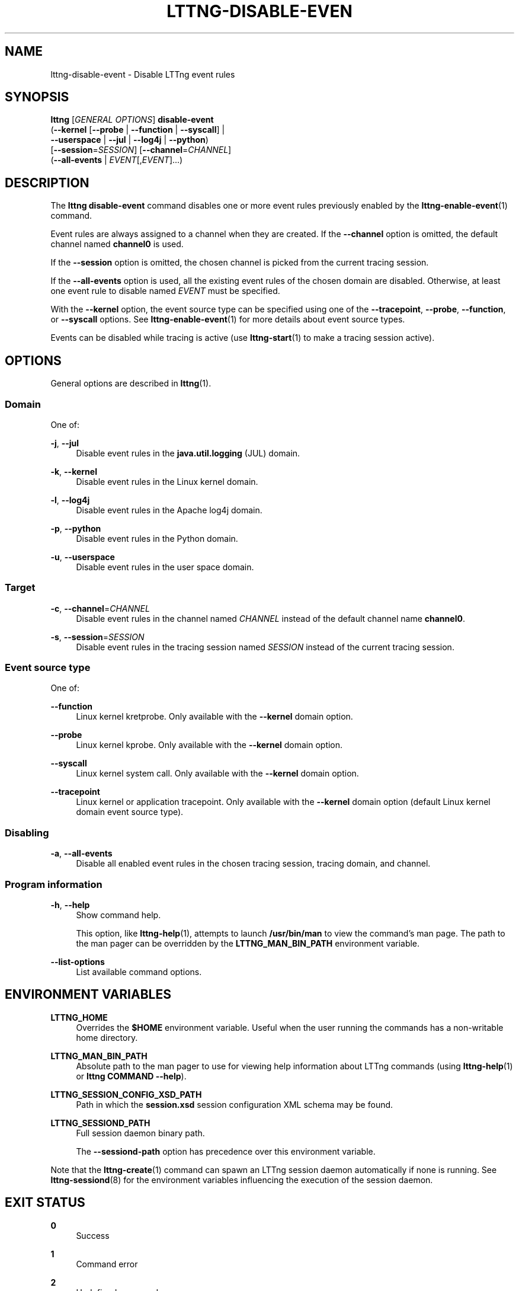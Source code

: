 '\" t
.\"     Title: lttng-disable-event
.\"    Author: [see the "AUTHORS" section]
.\" Generator: DocBook XSL Stylesheets v1.79.1 <http://docbook.sf.net/>
.\"      Date: 03/18/2016
.\"    Manual: LTTng Manual
.\"    Source: LTTng 2.8.0-rc1
.\"  Language: English
.\"
.TH "LTTNG\-DISABLE\-EVEN" "1" "03/18/2016" "LTTng 2\&.8\&.0\-rc1" "LTTng Manual"
.\" -----------------------------------------------------------------
.\" * Define some portability stuff
.\" -----------------------------------------------------------------
.\" ~~~~~~~~~~~~~~~~~~~~~~~~~~~~~~~~~~~~~~~~~~~~~~~~~~~~~~~~~~~~~~~~~
.\" http://bugs.debian.org/507673
.\" http://lists.gnu.org/archive/html/groff/2009-02/msg00013.html
.\" ~~~~~~~~~~~~~~~~~~~~~~~~~~~~~~~~~~~~~~~~~~~~~~~~~~~~~~~~~~~~~~~~~
.ie \n(.g .ds Aq \(aq
.el       .ds Aq '
.\" -----------------------------------------------------------------
.\" * set default formatting
.\" -----------------------------------------------------------------
.\" disable hyphenation
.nh
.\" disable justification (adjust text to left margin only)
.ad l
.\" -----------------------------------------------------------------
.\" * MAIN CONTENT STARTS HERE *
.\" -----------------------------------------------------------------
.SH "NAME"
lttng-disable-event \- Disable LTTng event rules
.SH "SYNOPSIS"
.sp
.nf
\fBlttng\fR [\fIGENERAL OPTIONS\fR] \fBdisable\-event\fR
      (\fB--kernel\fR [\fB--probe\fR | \fB--function\fR | \fB--syscall\fR] |
       \fB--userspace\fR | \fB--jul\fR | \fB--log4j\fR | \fB--python\fR)
      [\fB--session\fR=\fISESSION\fR] [\fB--channel\fR=\fICHANNEL\fR]
      (\fB--all-events\fR | \fIEVENT\fR[,\fIEVENT\fR]\&...)
.fi
.SH "DESCRIPTION"
.sp
The \fBlttng disable-event\fR command disables one or more event rules previously enabled by the \fBlttng-enable-event\fR(1) command\&.
.sp
Event rules are always assigned to a channel when they are created\&. If the \fB--channel\fR option is omitted, the default channel named \fBchannel0\fR is used\&.
.sp
If the \fB--session\fR option is omitted, the chosen channel is picked from the current tracing session\&.
.sp
If the \fB--all-events\fR option is used, all the existing event rules of the chosen domain are disabled\&. Otherwise, at least one event rule to disable named \fIEVENT\fR must be specified\&.
.sp
With the \fB--kernel\fR option, the event source type can be specified using one of the \fB--tracepoint\fR, \fB--probe\fR, \fB--function\fR, or \fB--syscall\fR options\&. See \fBlttng-enable-event\fR(1) for more details about event source types\&.
.sp
Events can be disabled while tracing is active (use \fBlttng-start\fR(1) to make a tracing session active)\&.
.SH "OPTIONS"
.sp
General options are described in \fBlttng\fR(1)\&.
.SS "Domain"
.sp
One of:
.PP
\fB-j\fR, \fB--jul\fR
.RS 4
Disable event rules in the
\fBjava.util.logging\fR
(JUL) domain\&.
.RE
.PP
\fB-k\fR, \fB--kernel\fR
.RS 4
Disable event rules in the Linux kernel domain\&.
.RE
.PP
\fB-l\fR, \fB--log4j\fR
.RS 4
Disable event rules in the Apache log4j domain\&.
.RE
.PP
\fB-p\fR, \fB--python\fR
.RS 4
Disable event rules in the Python domain\&.
.RE
.PP
\fB-u\fR, \fB--userspace\fR
.RS 4
Disable event rules in the user space domain\&.
.RE
.SS "Target"
.PP
\fB-c\fR, \fB--channel\fR=\fICHANNEL\fR
.RS 4
Disable event rules in the channel named
\fICHANNEL\fR
instead of the default channel name
\fBchannel0\fR\&.
.RE
.PP
\fB-s\fR, \fB--session\fR=\fISESSION\fR
.RS 4
Disable event rules in the tracing session named
\fISESSION\fR
instead of the current tracing session\&.
.RE
.SS "Event source type"
.sp
One of:
.PP
\fB--function\fR
.RS 4
Linux kernel kretprobe\&. Only available with the
\fB--kernel\fR
domain option\&.
.RE
.PP
\fB--probe\fR
.RS 4
Linux kernel kprobe\&. Only available with the
\fB--kernel\fR
domain option\&.
.RE
.PP
\fB--syscall\fR
.RS 4
Linux kernel system call\&. Only available with the
\fB--kernel\fR
domain option\&.
.RE
.PP
\fB--tracepoint\fR
.RS 4
Linux kernel or application tracepoint\&. Only available with the
\fB--kernel\fR
domain option (default Linux kernel domain event source type)\&.
.RE
.SS "Disabling"
.PP
\fB-a\fR, \fB--all-events\fR
.RS 4
Disable all enabled event rules in the chosen tracing session, tracing domain, and channel\&.
.RE
.SS "Program information"
.PP
\fB-h\fR, \fB--help\fR
.RS 4
Show command help\&.
.sp
This option, like
\fBlttng-help\fR(1), attempts to launch
\fB/usr/bin/man\fR
to view the command\(cqs man page\&. The path to the man pager can be overridden by the
\fBLTTNG_MAN_BIN_PATH\fR
environment variable\&.
.RE
.PP
\fB--list-options\fR
.RS 4
List available command options\&.
.RE
.SH "ENVIRONMENT VARIABLES"
.PP
\fBLTTNG_HOME\fR
.RS 4
Overrides the
\fB$HOME\fR
environment variable\&. Useful when the user running the commands has a non\-writable home directory\&.
.RE
.PP
\fBLTTNG_MAN_BIN_PATH\fR
.RS 4
Absolute path to the man pager to use for viewing help information about LTTng commands (using
\fBlttng-help\fR(1)
or
\fBlttng COMMAND --help\fR)\&.
.RE
.PP
\fBLTTNG_SESSION_CONFIG_XSD_PATH\fR
.RS 4
Path in which the
\fBsession.xsd\fR
session configuration XML schema may be found\&.
.RE
.PP
\fBLTTNG_SESSIOND_PATH\fR
.RS 4
Full session daemon binary path\&.
.sp
The
\fB--sessiond-path\fR
option has precedence over this environment variable\&.
.RE
.sp
Note that the \fBlttng-create\fR(1) command can spawn an LTTng session daemon automatically if none is running\&. See \fBlttng-sessiond\fR(8) for the environment variables influencing the execution of the session daemon\&.
.SH "EXIT STATUS"
.PP
\fB0\fR
.RS 4
Success
.RE
.PP
\fB1\fR
.RS 4
Command error
.RE
.PP
\fB2\fR
.RS 4
Undefined command
.RE
.PP
\fB3\fR
.RS 4
Fatal error
.RE
.PP
\fB4\fR
.RS 4
Command warning (something went wrong during the command)
.RE
.SH "BUGS"
.sp
If you encounter any issue or usability problem, please report it on the LTTng bug tracker: \fBhttps://bugs\&.lttng\&.org/projects/lttng\-tools\fR\&.
.SH "RESOURCES"
.sp
LTTng project website: \fBhttp://lttng\&.org\fR\&.
.sp
LTTng documentation: \fBhttp://lttng\&.org/docs\fR\&.
.sp
Git repositories: \fBhttp://git\&.lttng\&.org\fR\&.
.sp
Mailing list for support and development: \fBlttng-dev@lists.lttng.org\fR\&.
.sp
IRC channel: \fB#lttng\fR on \fBirc.oftc.net\fR (OFTC)\&.
.SH "COPYRIGHTS"
.sp
This program is part of the LTTng\-tools project\&.
.sp
LTTng\-tools is distributed under the GNU General Public License version 2\&. See the \fBLICENSE\fR file for details\&.
.SH "THANKS"
.sp
Special thanks to Michel Dagenais and the DORSAL laboratory at \('Ecole Polytechnique de Montr\('eal for the LTTng journey\&.
.sp
Also thanks to the Ericsson teams working on tracing which helped us greatly with detailed bug reports and unusual test cases\&.
.SH "AUTHORS"
.sp
LTTng\-tools was originally written by Mathieu Desnoyers, Julien Desfossez, and David Goulet\&. More people have since contributed to it\&.
.sp
LTTng\-tools is currently maintained by J\('er\('emie Galarneau (\fBjeremie\&.galarneau@efficios\&.com\fR)\&.
.SH "SEE ALSO"
.sp
\fBlttng-enable-event\fR(1), \fBlttng\fR(1)
